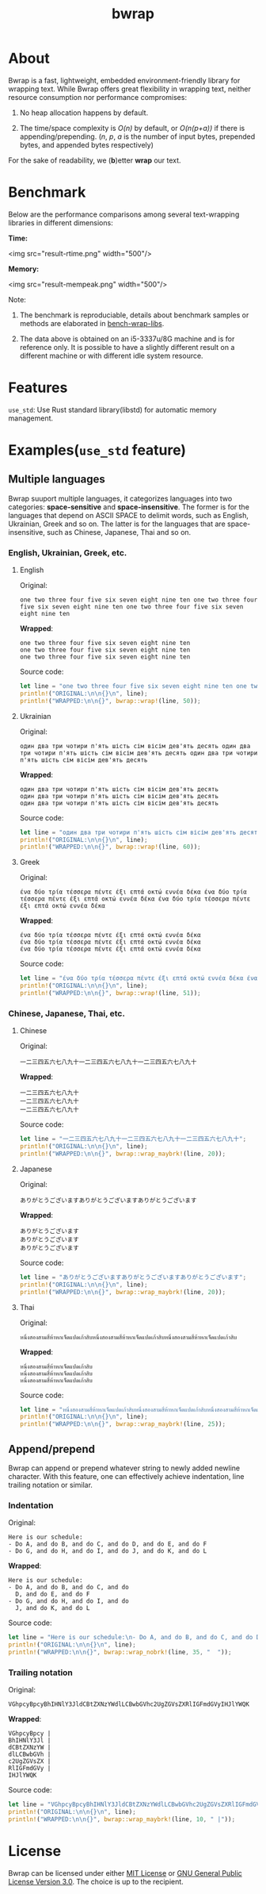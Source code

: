#+TITLE: bwrap
#+OPTIONS: num:nil

* About

Bwrap is a fast, lightweight, embedded environment-friendly library
for wrapping text. While Bwrap offers great flexibility in wrapping
text, neither resource consumption nor performance compromises: 

1. No heap allocation happens by default.

2. The time/space complexity is /O(n)/ by default, or /O(n(p+a))/ if
   there is appending/prepending. (/n/, /p/, /a/ is the number of
   input bytes, prepended bytes, and appended bytes respectively)

For the sake of readability, we (*b*)etter *wrap* our text.


* Benchmark

Below are the performance comparisons among several text-wrapping
libraries in different dimensions:

*Time:*

<img src="result-rtime.png" width="500"/>

*Memory:*

<img src="result-mempeak.png" width="500"/>

Note:

1. The benchmark is reproduciable, details about benchmark samples or
   methods are elaborated in 
   [[https://github.com/micl2e2/bench-wrap-libs][bench-wrap-libs]].

2. The data above is obtained on an i5-3337u/8G machine
   and is for reference only. It is possible to have a slightly
   different result on a different machine or with different idle
   system resource.


* Features

=use_std=: Use Rust standard library(libstd) for automatic memory
management.


* Examples(=use_std= feature)

** Multiple languages

Bwrap suuport multiple languages, it categorizes languages into two
categories: *space-sensitive* and *space-insensitive*. The former is
for the languages that depend on ASCII SPACE to delimit words, such as
English, Ukrainian, Greek and so on. The latter is for the languages
that are space-insensitive, such as Chinese, Japanese, Thai and so on.

*** English, Ukrainian, Greek, etc.

**** English

Original:

#+begin_src
one two three four five six seven eight nine ten one two three four five six seven eight nine ten one two three four five six seven eight nine ten
#+end_src

*Wrapped*:

#+begin_src
one two three four five six seven eight nine ten
one two three four five six seven eight nine ten
one two three four five six seven eight nine ten
#+end_src

Source code:

#+begin_src rust
  let line = "one two three four five six seven eight nine ten one two three four five six seven eight nine ten one two three four five six seven eight nine ten";
  println!("ORIGINAL:\n\n{}\n", line);
  println!("WRAPPED:\n\n{}", bwrap::wrap!(line, 50));
#+end_src


**** Ukrainian

Original:

#+begin_src
один два три чотири п'ять шість сім вісім дев'ять десять один два три чотири п'ять шість сім вісім дев'ять десять один два три чотири п'ять шість сім вісім дев'ять десять
#+end_src

*Wrapped*:

#+begin_src
один два три чотири п'ять шість сім вісім дев'ять десять
один два три чотири п'ять шість сім вісім дев'ять десять
один два три чотири п'ять шість сім вісім дев'ять десять
#+end_src

Source code:

#+begin_src rust
  let line = "один два три чотири п'ять шість сім вісім дев'ять десять один два три чотири п'ять шість сім вісім дев'ять десять один два три чотири п'ять шість сім вісім дев'ять десять";
  println!("ORIGINAL:\n\n{}\n", line);
  println!("WRAPPED:\n\n{}", bwrap::wrap!(line, 60));
#+end_src



**** Greek

Original:

#+begin_src
ένα δύο τρία τέσσερα πέντε έξι επτά οκτώ εννέα δέκα ένα δύο τρία τέσσερα πέντε έξι επτά οκτώ εννέα δέκα ένα δύο τρία τέσσερα πέντε έξι επτά οκτώ εννέα δέκα
#+end_src

*Wrapped*:

#+begin_src
ένα δύο τρία τέσσερα πέντε έξι επτά οκτώ εννέα δέκα
ένα δύο τρία τέσσερα πέντε έξι επτά οκτώ εννέα δέκα
ένα δύο τρία τέσσερα πέντε έξι επτά οκτώ εννέα δέκα
#+end_src

Source code:

#+begin_src rust
  let line = "ένα δύο τρία τέσσερα πέντε έξι επτά οκτώ εννέα δέκα ένα δύο τρία τέσσερα πέντε έξι επτά οκτώ εννέα δέκα ένα δύο τρία τέσσερα πέντε έξι επτά οκτώ εννέα δέκα";
  println!("ORIGINAL:\n\n{}\n", line);
  println!("WRAPPED:\n\n{}", bwrap::wrap!(line, 51));
#+end_src



*** Chinese, Japanese, Thai, etc.

**** Chinese

Original:

#+begin_src
一二三四五六七八九十一二三四五六七八九十一二三四五六七八九十
#+end_src

*Wrapped*:

#+begin_src
一二三四五六七八九十
一二三四五六七八九十
一二三四五六七八九十
#+end_src

Source code: 

#+begin_src rust
  let line = "一二三四五六七八九十一二三四五六七八九十一二三四五六七八九十";
  println!("ORIGINAL:\n\n{}\n", line);
  println!("WRAPPED:\n\n{}", bwrap::wrap_maybrk!(line, 20));
#+end_src


**** Japanese

Original:

#+begin_src
ありがとうございますありがとうございますありがとうございます
#+end_src

*Wrapped*:

#+begin_src
ありがとうございます
ありがとうございます
ありがとうございます
#+end_src

Source code:

#+begin_src rust
  let line = "ありがとうございますありがとうございますありがとうございます";
  println!("ORIGINAL:\n\n{}\n", line);
  println!("WRAPPED:\n\n{}", bwrap::wrap_maybrk!(line, 20));
#+end_src


**** Thai

Original:

#+begin_src
หนึ่งสองสามสี่ห้าหกเจ็ดแปดเก้าสิบหนึ่งสองสามสี่ห้าหกเจ็ดแปดเก้าสิบหนึ่งสองสามสี่ห้าหกเจ็ดแปดเก้าสิบ
#+end_src

*Wrapped*:

#+begin_src
หนึ่งสองสามสี่ห้าหกเจ็ดแปดเก้าสิบ
หนึ่งสองสามสี่ห้าหกเจ็ดแปดเก้าสิบ
หนึ่งสองสามสี่ห้าหกเจ็ดแปดเก้าสิบ
#+end_src

Source code:

#+begin_src rust
  let line = "หนึ่งสองสามสี่ห้าหกเจ็ดแปดเก้าสิบหนึ่งสองสามสี่ห้าหกเจ็ดแปดเก้าสิบหนึ่งสองสามสี่ห้าหกเจ็ดแปดเก้าสิบ";
  println!("ORIGINAL:\n\n{}\n", line);
  println!("WRAPPED:\n\n{}", bwrap::wrap_maybrk!(line, 25));
#+end_src


** Append/prepend

Bwrap can append or prepend whatever string to newly added newline
character. With this feature, one can effectively achieve indentation,
line trailing notation or similar.

*** Indentation

Original:

#+begin_src
Here is our schedule:
- Do A, and do B, and do C, and do D, and do E, and do F
- Do G, and do H, and do I, and do J, and do K, and do L
#+end_src

*Wrapped*:

#+begin_src
Here is our schedule:
- Do A, and do B, and do C, and do
  D, and do E, and do F
- Do G, and do H, and do I, and do
  J, and do K, and do L
#+end_src

Source code:

#+begin_src rust
  let line = "Here is our schedule:\n- Do A, and do B, and do C, and do D, and do E, and do F\n- Do G, and do H, and do I, and do J, and do K, and do L";
  println!("ORIGINAL:\n\n{}\n", line);
  println!("WRAPPED:\n\n{}", bwrap::wrap_nobrk!(line, 35, "  "));
#+end_src


*** Trailing notation

Original:

#+begin_src
VGhpcyBpcyBhIHNlY3JldCBtZXNzYWdlLCBwbGVhc2UgZGVsZXRlIGFmdGVyIHJlYWQK
#+end_src

*Wrapped*:

#+begin_src
VGhpcyBpcy |
BhIHNlY3Jl |
dCBtZXNzYW |
dlLCBwbGVh |
c2UgZGVsZX |
RlIGFmdGVy |
IHJlYWQK  
#+end_src


Source code:

#+begin_src rust
  let line = "VGhpcyBpcyBhIHNlY3JldCBtZXNzYWdlLCBwbGVhc2UgZGVsZXRlIGFmdGVyIHJlYWQK";
  println!("ORIGINAL:\n\n{}\n", line);
  println!("WRAPPED:\n\n{}", bwrap::wrap_maybrk!(line, 10, " |"));
#+end_src


* License

Bwrap can be licensed under either [[https://github.com/micl2e2/bwrap/blob/master/LICENSE-MIT][MIT License]] or [[https://github.com/micl2e2/bwrap/blob/master/LICENSE-GPL][GNU General
Public License Version 3.0]]. The choice is up to the recipient.


